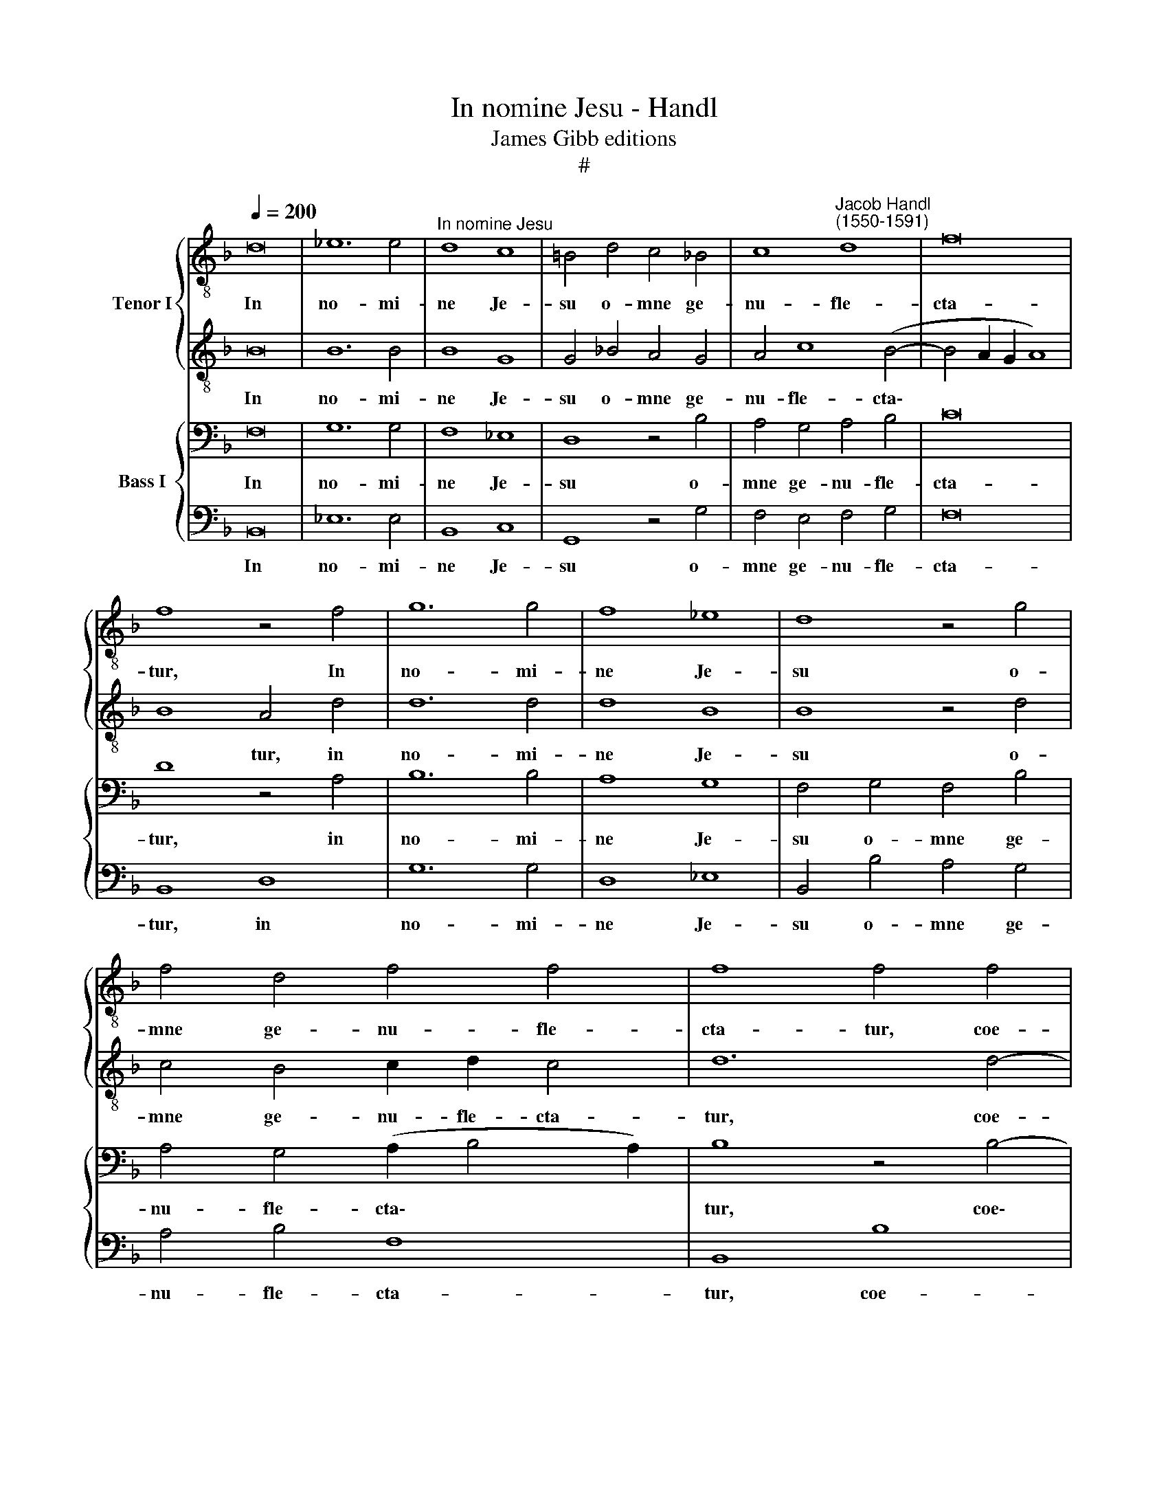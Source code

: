 X:1
T:In nomine Jesu - Handl
T:James Gibb editions
T:#
%%score { 1 | 2 } { 3 | 4 }
L:1/8
Q:1/4=200
M:none
K:F
V:1 treble-8 nm="Tenor I"
V:2 treble-8 
V:3 bass nm="Bass I"
V:4 bass 
V:1
 d16 | _e12 e4 |"^In nomine Jesu" d8 c8 | =B4 d4 c4 _B4 | c8"^Jacob Handl\n(1550-1591)" d8 | f16 | %6
w: In|no- mi-|ne Je-|su o- mne ge-|nu- fle-|cta-|
 f8 z4 f4 | g12 g4 | f8 _e8 | d8 z4 g4 | f4 d4 f4 f4 | f8 f4 f4 | g12 e4 | f8 d8 | _e12 c4 | %15
w: tur, In|no- mi-|ne Je-|su o-|mne ge- nu- fle-|cta- tur, coe-|le- sti-|um, ter-|re- stri-|
 d8 _e8 | _e4 d8 ^c4 | d4 f4 e4 d4 | f8 f8 | f16 | f4 e4 d8 | e4 e4 f4 f4- | f2 f2 d4 d4 c4 | %23
w: um, et|in- fer- no-|rum: et o- mnis|lin- gua|con-|fi- te- a-|tur: Qui- a Do\-|* mi- nus no- ster|
 d8 e8 | f8 e8 ||[M:3/1][Q:1/4=400] z8 z8 d8 | d12 d4 d8 | d16 B8 | _e8 d16 | d16 d8 | =e12 d4 e8 | %31
w: Je- sus|Chri- stus|in|glo- ri- a|est De-|i Pa-|tris, in|glo- ri- a|
[M:3/1][K:treble-8][Q:1/4=400][Q:1/4=400] f16 d8 | g8 f16 | f16 d8 | %34
w: est De-|i Pa-|tris, in|
 d12[Q:1/4=397] d4[Q:1/4=391] d8 |[Q:1/4=378] d16[Q:1/4=366] B8 |[Q:1/4=358] _e8[Q:1/4=347] d16 | %37
w: glo- ri- a|est De-|i Pa-|
[Q:1/4=340] d16 |] %38
w: tris.|
V:2
 B16 | B12 B4 | B8 G8 | G4 _B4 A4 G4 | A4 c8 (B4- | B4 A2 G2 A8) | B8 A4 d4 | d12 d4 | d8 B8 | %9
w: In|no- mi-|ne Je-|su o- mne ge-|nu- fle- cta\-||* tur, in|no- mi-|ne Je-|
 B8 z4 d4 | c4 B4 c2 d2 c4 | d12 d4- | d4 d8 ^c4 | d8 B8- | B4 B8 A4 | B8 B8 | c4 A4 A8 | %17
w: su o-|mne ge- nu- fle- cta-|tur, coe-|* le- sti-|um, ter\-|* re- stri-|um, et|in- fer- no-|
 A4 d4 c4 B4 | (c2 A2 d4) c8 | d16 | c4 c8 =B4 | c4 c4 d4 c4- | c2 c2 B4 A4 G4 | A8 c8 | d8 c8 || %25
w: rum: et o- mnis|lin\- * * gua|con-|fi- te- a-|tur: Qui- a Do\-|* mi- nus no- ster|Je- sus|Chri- stus|
[M:3/1] z8 z8 A8 | B12 A4 B8 | A16 G8 | c8 A16 | =B16 B8 | c12 d4 c8 |[M:3/1][K:treble-8] c16 B8 | %32
w: in|glo- ri- a|est De-|i Pa-|tris, in|glo- ri- a|est De-|
 _e8 c16 | d16 d8 | B12 A4 B8 | A16 G8 | c8 A16 | =B16 |] %38
w: i Pa-|tris, in|glo- ri- a|est De-|i Pa-|tris.|
V:3
 F,16 | G,12 G,4 | F,8 _E,8 | D,8 z4 B,4 | A,4 G,4 A,4 B,4 | C16 | D8 z4 A,4 | B,12 B,4 | A,8 G,8 | %9
w: In|no- mi-|ne Je-|su o-|mne ge- nu- fle-|cta-|tur, in|no- mi-|ne Je-|
 F,4 G,4 F,4 B,4 | A,4 G,4 (A,2 B,4 A,2) | B,8 z4 B,4- | B,4 B,8 A,4 | A,8 z4 G,4 | G,12 F,4 | %15
w: su o- mne ge-|nu- fle- cta\- * *|tur, coe\-|* le- sti-|um, ter-|re- stri-|
 F,8 G,8 | G,4 F,4 =E,8 | F,8 z4 B,4 | A,4 B,8 A,4 | B,8 A,8 | A,4 G,4 F,8 | G,4 G,4 B,4 A,4- | %22
w: um, et|in- fer- no-|rum: et|o- mnis lin-|gua con-|fi- te- a-|tur: Qui- a Do\-|
 A,2 A,2 G,4 ^F,4 G,4- | G,4 ^F,4 G,8 | B,8 G,8 ||[M:3/1] z8 z8 ^F,8 | G,12 A,4 G,8 | ^F,16 G,8 | %28
w: * mi- nus no- ster|* Je- sus|Chri- stus|in|glo- ri- a|est De-|
 G,16 ^F,8 | G,16 G,8 | G,12 G,4 G,8 |[M:3/1] A,16 G,8 | B,16 A,8 | B,16 A,8 | G,12 A,4 G,8 | %35
w: i Pa-|tris, in|glo- ri- a|est De-|i Pa-|tris, in|glo- ri- a|
 ^F,16 G,8 | G,16 ^F,8 | G,16 |] %38
w: est De-|i Pa-|tris.|
V:4
 B,,16 | _E,12 E,4 | B,,8 C,8 | G,,8 z4 G,4 | F,4 E,4 F,4 G,4 | F,16 | B,,8 D,8 | G,12 G,4 | %8
w: In|no- mi-|ne Je-|su o-|mne ge- nu- fle-|cta-|tur, in|no- mi-|
 D,8 _E,8 | B,,4 B,4 A,4 G,4 | A,4 B,4 F,8 | B,,8 B,8 | G,12 A,4 | D,8 G,8 | _E,12 F,4 | %15
w: ne Je-|su o- mne ge-|nu- fle- cta-|tur, coe-|le- sti-|um, ter-|re- stri-|
 B,,8 _E,8 | C,4 D,4 A,,8 | D,8 z4 G,4 | F,4 D,4 F,8 | B,,8 D,8 | F,4 C,4 D,8 | C,4 C,4 B,,4 F,4- | %22
w: um, et|in- fer- no-|rum: et|o- mnis lin-|gua con-|fi- te- a-|tur: Qui- a Do\-|
 F,2 F,2 G,4 D,4 _E,4 | D,8 C,8 | B,,8 C,8 ||[M:3/1] z8 z8 D,8 | G,,12 ^F,,4 G,,8 | D,16 _E,8 | %28
w: * mi- nus no- ster|Je- sus|Chri- stus|in|glo- ri- a|est De-|
 C,8 D,16 | G,,16 G,8 | C,12 =B,,4 C,8 |[M:3/1] F,16 G,8 | _E,8 F,16 | B,,16 D,8 | %34
w: i Pa-|tris, in|glo- ri- a|est De-|i Pa-|tris, in|
 G,,12 ^F,,4 G,,8 | D,16 _E,8 | C,8 D,16 | G,,16 |] %38
w: glo- ri- a|est De-|i Pa-|tris.|


